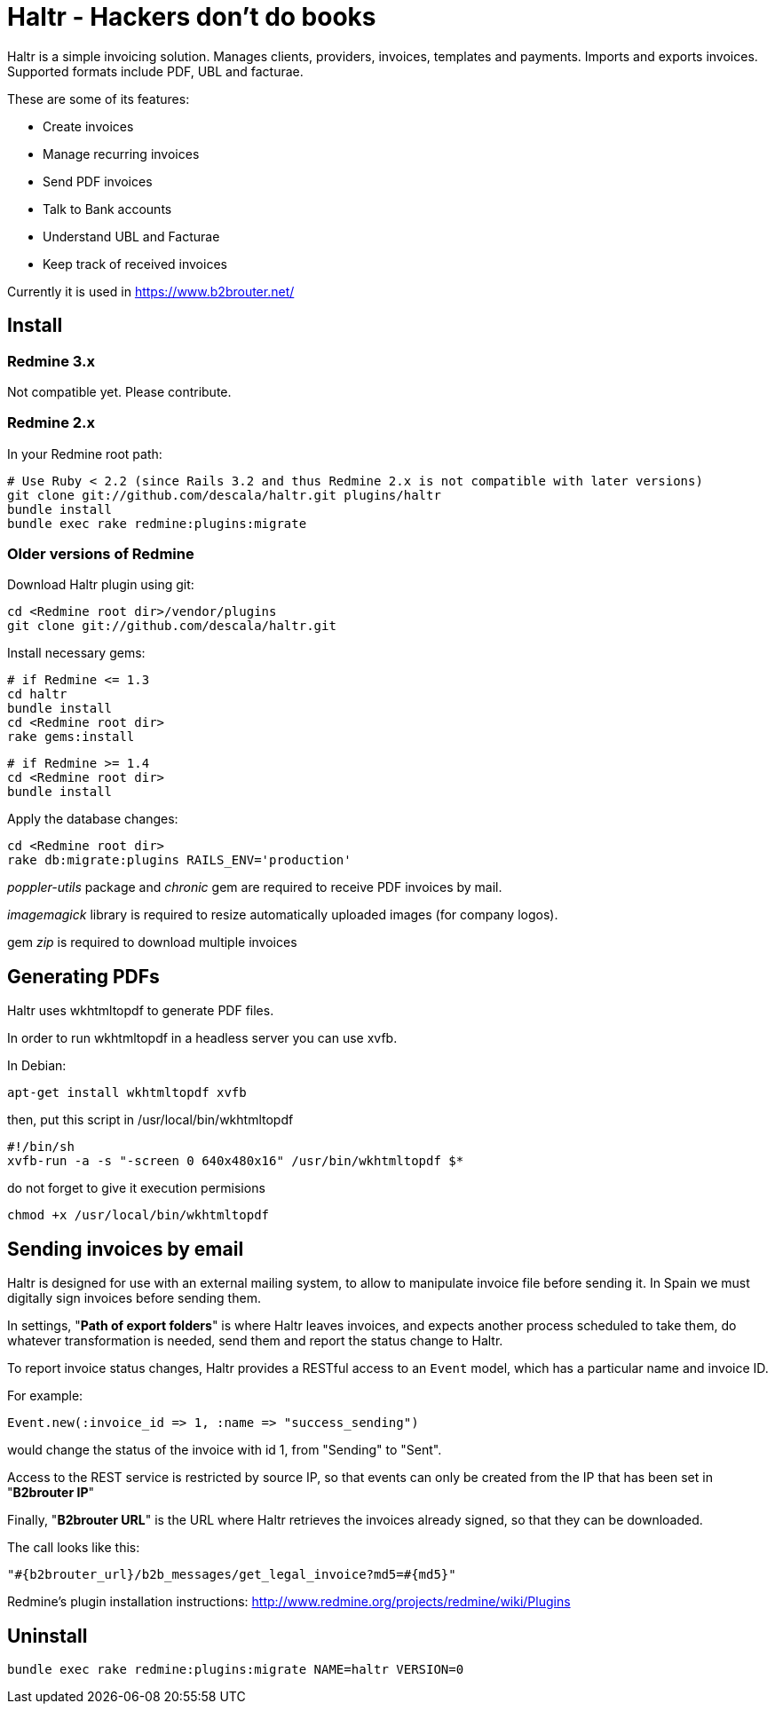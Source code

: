 = Haltr - Hackers don't do books

Haltr is a simple invoicing solution. Manages clients, providers, invoices,
templates and payments. Imports and exports invoices. Supported formats include
PDF, UBL and facturae.

These are some of its features:

* Create invoices
* Manage recurring invoices
* Send PDF invoices
* Talk to Bank accounts
* Understand UBL and Facturae
* Keep track of received invoices

Currently it is used in https://www.b2brouter.net/

== Install

=== Redmine 3.x

Not compatible yet. Please contribute.

=== Redmine 2.x

In your Redmine root path:

  # Use Ruby < 2.2 (since Rails 3.2 and thus Redmine 2.x is not compatible with later versions)
  git clone git://github.com/descala/haltr.git plugins/haltr
  bundle install
  bundle exec rake redmine:plugins:migrate

=== Older versions of Redmine

Download Haltr plugin using git:

  cd <Redmine root dir>/vendor/plugins
  git clone git://github.com/descala/haltr.git

Install necessary gems:

  # if Redmine <= 1.3
  cd haltr
  bundle install
  cd <Redmine root dir>
  rake gems:install


  # if Redmine >= 1.4
  cd <Redmine root dir>
  bundle install

Apply the database changes:

  cd <Redmine root dir>
  rake db:migrate:plugins RAILS_ENV='production'

_poppler-utils_ package and _chronic_ gem are required to receive PDF invoices
by mail.

_imagemagick_ library is required to resize automatically uploaded images (for
company logos).

gem _zip_ is required to download multiple invoices

== Generating PDFs

Haltr uses wkhtmltopdf to generate PDF files.

In order to run wkhtmltopdf in a headless server you can use xvfb.

In Debian:

  apt-get install wkhtmltopdf xvfb

then, put this script in /usr/local/bin/wkhtmltopdf

  #!/bin/sh
  xvfb-run -a -s "-screen 0 640x480x16" /usr/bin/wkhtmltopdf $*

do not forget to give it execution permisions

  chmod +x /usr/local/bin/wkhtmltopdf

== Sending invoices by email

Haltr is designed for use with an external mailing system, to allow to
manipulate invoice file before sending it. In Spain we must digitally sign
invoices before sending them.

In settings, "*Path of export folders*" is where Haltr leaves invoices, and
expects another process scheduled to take them, do whatever transformation is
needed, send them and report the status change to Haltr.

To report invoice status changes, Haltr provides a RESTful access to an
``Event`` model, which has a particular name and invoice ID.

For example:

  Event.new(:invoice_id => 1, :name => "success_sending")

would change the status of the invoice with id 1, from "Sending" to "Sent".

Access to the REST service is restricted by source IP, so that events can only
be created from the IP that has been set in "*B2brouter IP*"

Finally, "*B2brouter URL*" is the URL where Haltr retrieves the invoices
already signed, so that they can be downloaded.

The call looks like this:

  "#{b2brouter_url}/b2b_messages/get_legal_invoice?md5=#{md5}"

Redmine's plugin installation instructions: http://www.redmine.org/projects/redmine/wiki/Plugins

== Uninstall

  bundle exec rake redmine:plugins:migrate NAME=haltr VERSION=0

// vim: set syntax=asciidoc:
